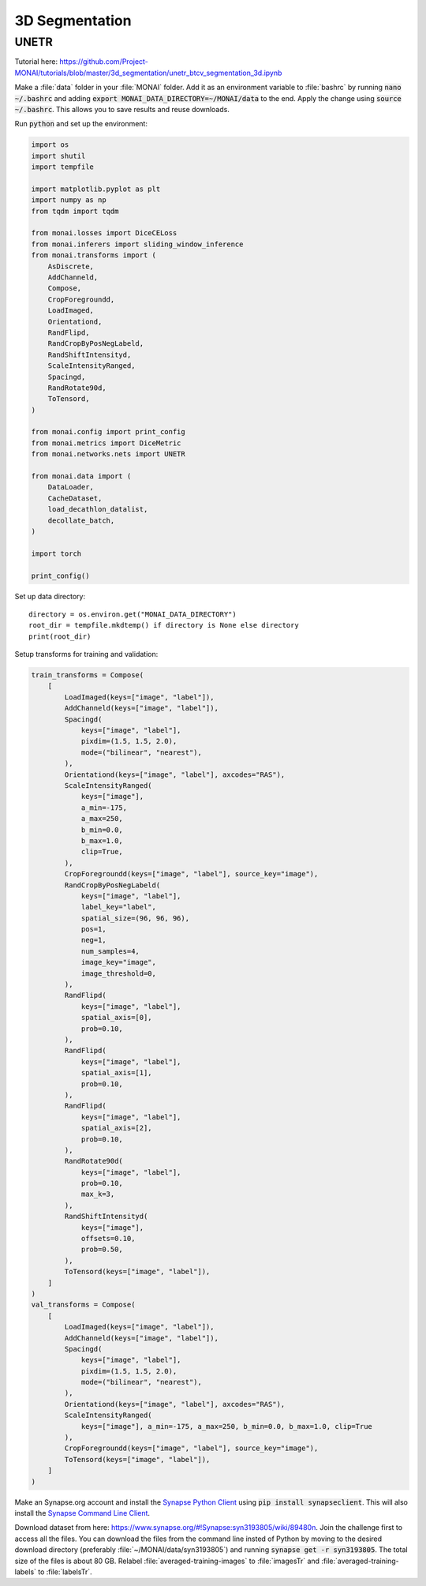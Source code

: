 ===============
3D Segmentation
===============

UNETR
=====
Tutorial here: https://github.com/Project-MONAI/tutorials/blob/master/3d_segmentation/unetr_btcv_segmentation_3d.ipynb

Make a :file:`data` folder in your :file:`MONAI` folder. Add it as an environment variable to :file:`bashrc` by running :code:`nano ~/.bashrc` and adding :code:`export MONAI_DATA_DIRECTORY=~/MONAI/data` to the end. Apply the change using :code:`source ~/.bashrc`. This allows you to save results and reuse downloads.

Run :code:`python` and set up the environment:

.. code-block:: python

    import os
    import shutil
    import tempfile

    import matplotlib.pyplot as plt
    import numpy as np
    from tqdm import tqdm

    from monai.losses import DiceCELoss
    from monai.inferers import sliding_window_inference
    from monai.transforms import (
        AsDiscrete,
        AddChanneld,
        Compose,
        CropForegroundd,
        LoadImaged,
        Orientationd,
        RandFlipd,
        RandCropByPosNegLabeld,
        RandShiftIntensityd,
        ScaleIntensityRanged,
        Spacingd,
        RandRotate90d,
        ToTensord,
    )

    from monai.config import print_config
    from monai.metrics import DiceMetric
    from monai.networks.nets import UNETR

    from monai.data import (
        DataLoader,
        CacheDataset,
        load_decathlon_datalist,
        decollate_batch,
    )

    import torch

    print_config()


Set up data directory::

    directory = os.environ.get("MONAI_DATA_DIRECTORY")
    root_dir = tempfile.mkdtemp() if directory is None else directory
    print(root_dir)


Setup transforms for training and validation:

.. code-block:: python

    train_transforms = Compose(
        [
            LoadImaged(keys=["image", "label"]),
            AddChanneld(keys=["image", "label"]),
            Spacingd(
                keys=["image", "label"],
                pixdim=(1.5, 1.5, 2.0),
                mode=("bilinear", "nearest"),
            ),
            Orientationd(keys=["image", "label"], axcodes="RAS"),
            ScaleIntensityRanged(
                keys=["image"],
                a_min=-175,
                a_max=250,
                b_min=0.0,
                b_max=1.0,
                clip=True,
            ),
            CropForegroundd(keys=["image", "label"], source_key="image"),
            RandCropByPosNegLabeld(
                keys=["image", "label"],
                label_key="label",
                spatial_size=(96, 96, 96),
                pos=1,
                neg=1,
                num_samples=4,
                image_key="image",
                image_threshold=0,
            ),
            RandFlipd(
                keys=["image", "label"],
                spatial_axis=[0],
                prob=0.10,
            ),
            RandFlipd(
                keys=["image", "label"],
                spatial_axis=[1],
                prob=0.10,
            ),
            RandFlipd(
                keys=["image", "label"],
                spatial_axis=[2],
                prob=0.10,
            ),
            RandRotate90d(
                keys=["image", "label"],
                prob=0.10,
                max_k=3,
            ),
            RandShiftIntensityd(
                keys=["image"],
                offsets=0.10,
                prob=0.50,
            ),
            ToTensord(keys=["image", "label"]),
        ]
    )
    val_transforms = Compose(
        [
            LoadImaged(keys=["image", "label"]),
            AddChanneld(keys=["image", "label"]),
            Spacingd(
                keys=["image", "label"],
                pixdim=(1.5, 1.5, 2.0),
                mode=("bilinear", "nearest"),
            ),
            Orientationd(keys=["image", "label"], axcodes="RAS"),
            ScaleIntensityRanged(
                keys=["image"], a_min=-175, a_max=250, b_min=0.0, b_max=1.0, clip=True
            ),
            CropForegroundd(keys=["image", "label"], source_key="image"),
            ToTensord(keys=["image", "label"]),
        ]
    )

Make an Synapse.org account and install the `Synapse Python Client <https://python-docs.synapse.org/build/html/index.html>`_ using :code:`pip install synapseclient`. This will also install the `Synapse Command Line Client <https://python-docs.synapse.org/build/html/CommandLineClient.html>`_. 

Download dataset from here: https://www.synapse.org/#!Synapse:syn3193805/wiki/89480\n. Join the challenge first to access all the files. You can download the files from the command line insted of Python by moving to the desired download directory (preferably :file:`~/MONAI/data/syn3193805`) and running :code:`synapse get -r syn3193805`. The total size of the files is about 80 GB. Relabel :file:`averaged-training-images` to :file:`imagesTr` and :file:`averaged-training-labels` to :file:`labelsTr`.